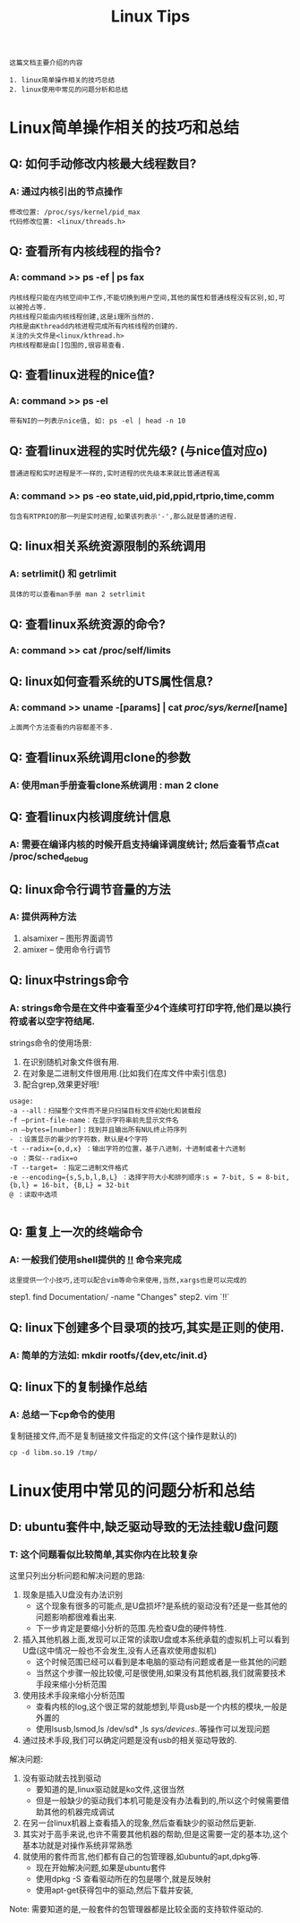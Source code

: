 #+TITLE: Linux Tips

: 这篇文档主要介绍的内容
#+BEGIN_EXAMPLE
1. linux简单操作相关的技巧总结
2. linux使用中常见的问题分析和总结
#+END_EXAMPLE

* Linux简单操作相关的技巧和总结

** Q: 如何手动修改内核最大线程数目?

*** A: 通过内核引出的节点操作

    #+BEGIN_EXAMPLE
    修改位置: /proc/sys/kernel/pid_max 
    代码修改位置: <linux/threads.h>
    #+END_EXAMPLE

** Q: 查看所有内核线程的指令?
   
*** A: command >> ps -ef | ps fax
    
    : 内核线程只能在内核空间中工作,不能切换到用户空间,其他的属性和普通线程没有区别,如,可以被抢占等.
    : 内核线程只能由内核线程创建,这是i理所当然的.
    : 内核是由Kthreadd内核进程完成所有内核线程的创建的.
    : 关注的头文件是<linux/kthread.h>
    : 内核线程都是由[]包围的,很容易查看.

** Q: 查看linux进程的nice值?

*** A: command >> ps -el

    : 带有NI的一列表示nice值, 如: ps -el | head -n 10

** Q: 查看linux进程的实时优先级? (与nice值对应o)
   : 普通进程和实时进程是不一样的,实时进程的优先级本来就比普通进程高

*** A: command >> ps -eo state,uid,pid,ppid,rtprio,time,comm 
    
    : 包含有RTPRIO的那一列是实时进程,如果该列表示'-',那么就是普通的进程.

** Q: linux相关系统资源限制的系统调用

*** A: setrlimit() 和 getrlimit
    
    : 具体的可以查看man手册 man 2 setrlimit

** Q: 查看linux系统资源的命令?

*** A: command >> cat /proc/self/limits

** Q: linux如何查看系统的UTS属性信息?

*** A: command >> uname -[params] | cat /proc/sys/kernel/[name]

    : 上面两个方法查看的内容都差不多.

** Q: 查看linux系统调用clone的参数

*** A: 使用man手册查看clone系统调用 : man 2 clone

** Q: 查看linux内核调度统计信息

*** A: 需要在编译内核的时候开启支持编译调度统计; 然后查看节点cat /proc/sched_debug

** Q: linux命令行调节音量的方法

*** A: 提供两种方法
    
    1. alsamixer -- 图形界面调节
    2. amixer -- 使用命令行调节

** Q: linux中strings命令

*** A: strings命令是在文件中查看至少4个连续可打印字符,他们是以换行符或者以空字符结尾.

    strings命令的使用场景:
    1. 在识别随机对象文件很有用.
    2. 在对象是二进制文件很用用.(比如我们在库文件中索引信息)
    3. 配合grep,效果更好哦!

    #+BEGIN_EXAMPLE
    usage:
    -a --all：扫描整个文件而不是只扫描目标文件初始化和装载段
    -f –print-file-name：在显示字符串前先显示文件名
    -n –bytes=[number]：找到并且输出所有NUL终止符序列
    - ：设置显示的最少的字符数，默认是4个字符
    -t --radix={o,d,x} ：输出字符的位置，基于八进制，十进制或者十六进制
    -o ：类似--radix=o
    -T --target= ：指定二进制文件格式
    -e --encoding={s,S,b,l,B,L} ：选择字符大小和排列顺序:s = 7-bit, S = 8-bit, {b,l} = 16-bit, {B,L} = 32-bit
    @ ：读取中选项

    #+END_EXAMPLE

** Q: 重复上一次的终端命令

*** A: 一般我们使用shell提供的 _!!_ 命令来完成

    : 这里提供一个小技巧,还可以配合vim等命令来使用,当然,xargs也是可以完成的

    step1. find Documentation/ -name "Changes"
    step2. vim `!!`

** Q: linux下创建多个目录项的技巧,其实是正则的使用.
   
*** A: 简单的方法如: mkdir rootfs/{dev,etc/init.d}
     
** Q: linux下的复制操作总结

*** A: 总结一下cp命令的使用

    复制链接文件,而不是复制链接文件指定的文件(这个操作是默认的)
    : cp -d libm.so.19 /tmp/


* Linux使用中常见的问题分析和总结
  
** D: ubuntu套件中,缺乏驱动导致的无法挂载U盘问题

*** T: 这个问题看似比较简单,其实你内在比较复杂
    
    这里只列出分析问题和解决问题的思路:
    1. 现象是插入U盘没有办法识别
       - 这个现象有很多的可能点,是U盘损坏?是系统的驱动没有?还是一些其他的问题影响都很难看出来.
       - 下一步肯定是要缩小分析的范围.先检查U盘的硬件特性.
    2. 插入其他机器上面,发现可以正常的读取U盘或本系统承载的虚拟机上可以看到U盘(这中情况一般也不会发生,没有人还喜欢使用虚拟机)
       - 这个时候范围已经可以看到是本电脑的驱动有问题或者是一些其他的问题
       - 当然这个步骤一般比较傻,可是很使用,如果没有其他机器,我们就需要技术手段来缩小分析范围
    3. 使用技术手段来缩小分析范围
       - 查看内核的log,这个很正常的就能想到,毕竟usb是一个内核的模块,一般是外置的
       - 使用lsusb,lsmod,ls /dev/sd* ,ls /sys/devices/..等操作可以发现问题
    4. 通过技术手段,我们可以确定问题是没有usb的相关驱动导致的.

       
    解决问题:
    1. 没有驱动就去找到驱动
       - 要知道的是,linux驱动就是ko文件,这很当然
       - 但是一般缺少的驱动我们本机可能是没有办法看到的,所以这个时候需要借助其他的机器完成调试
    2. 在另一台linux机器上查看插入的现象,然后查看缺少的驱动然后更新.
    3. 其实对于高手来说,也许不需要其他机器的帮助,但是这需要一定的基本功,这个基本功就是对操作系统非常熟悉
    4. 就使用的套件而言,他们都有自己的包管理器,如ubuntu的apt,dpkg等.
       - 现在开始解决问题,如果是ubuntu套件
       - 使用dpkg -S 查看驱动所在的包是哪个,就是反映射
       - 使用apt-get获得包中的驱动,然后下载并安装,
         
    Note: 需要知道的是,一般套件的包管理器都是比较全面的支持软件驱动的.

    

